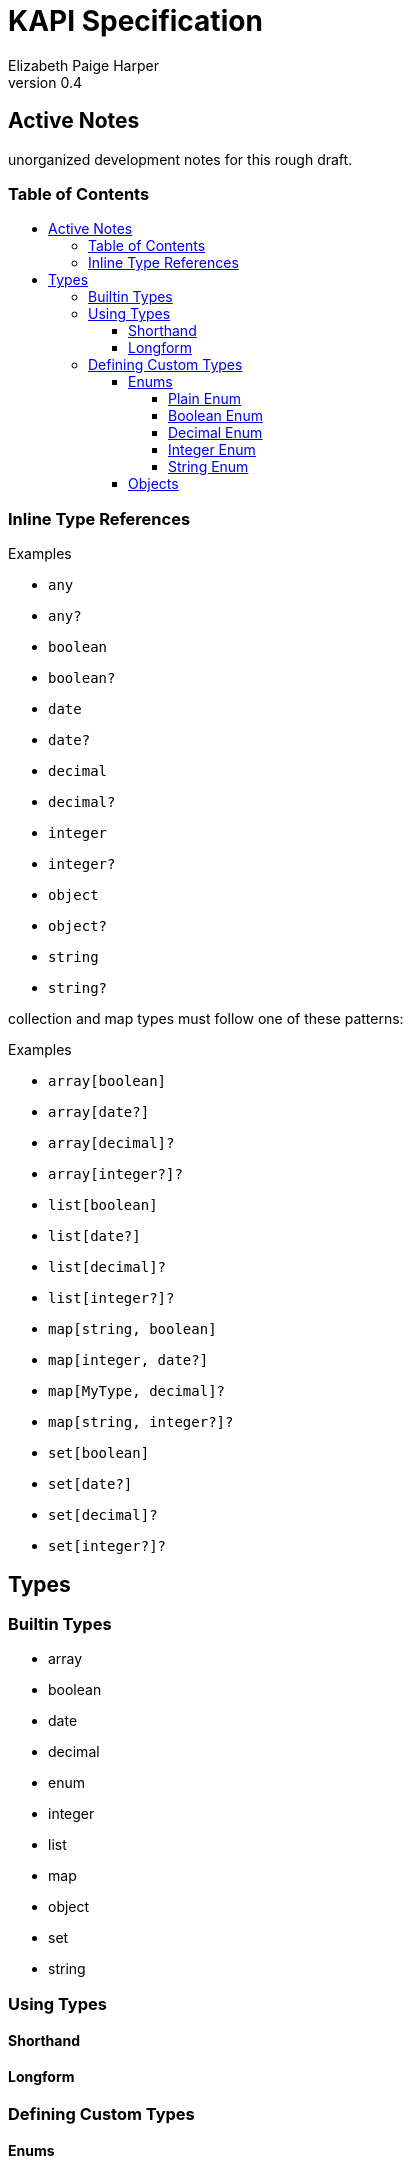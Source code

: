 = KAPI Specification
:revnumber: 0.4
:author: Elizabeth Paige Harper
:toc: macro
:toclevels: 4
:toc-title:

== Active Notes

unorganized development notes for this rough draft.

=== Table of Contents
toc::[]

=== Inline Type References

.Examples
* `any`
* `any?`
* `boolean`
* `boolean?`
* `date`
* `date?`
* `decimal`
* `decimal?`
* `integer`
* `integer?`
* `object`
* `object?`
* `string`
* `string?`

collection and map types must follow one of these patterns:

.Examples
* `array[boolean]`
* `array[date?]`
* `array[decimal]?`
* `array[integer?]?`
* `list[boolean]`
* `list[date?]`
* `list[decimal]?`
* `list[integer?]?`
* `map[string, boolean]`
* `map[integer, date?]`
* `map[MyType, decimal]?`
* `map[string, integer?]?`
* `set[boolean]`
* `set[date?]`
* `set[decimal]?`
* `set[integer?]?`


== Types

=== Builtin Types

* array
* boolean
* date
* decimal
* enum
* integer
* list
* map
* object
* set
* string


=== Using Types

==== Shorthand

==== Longform

=== Defining Custom Types

==== Enums

===== Plain Enum

A plain enum is an enum that does not wrap any internal values.  The name of the
enum values _is_ the serialized form.

.Type Definition
[source, yaml]
----
MyPlainEnum:
  type: enum
  wraps: none
  values:
  - EnumValue1
  - EnumValue2
----

.Serialized
[source, json]
----
"EnumValue1"
----

===== Boolean Enum

===== Decimal Enum

===== Integer Enum

===== String Enum

.Type Definition
[source, yaml]
----
MyStringEnum:
  type: enum
  wraps: string
  values:
    Value1: value-1
    Value2: value-2
----

.Serialized
[source, json]
----
"value-1"
----

==== Objects

[source, yaml]
----
MyObjectType:
  type: object
  typeHintField: kind
  properties:
    kind: types.MyObjectKind
    name: string
    date:
      type: date
      format: datetime
    nullableField: integer?
----

[source, yaml]
----
MySubObjectType:
  type: object
  extends: types.MyObjectType
  typeHintValue: Kind1
  properties:
    mapField:
      summary: Map of strings
      type: map[string, string]
    listField:
      summary: List of nullable string values
      type: list[string?]
    setField:
      summary: Nullable set of non-nullable string values
      type: set[string]?
    arrayField:
      summary: Nullable array of nullable string values
      type: array[string?]?
----

